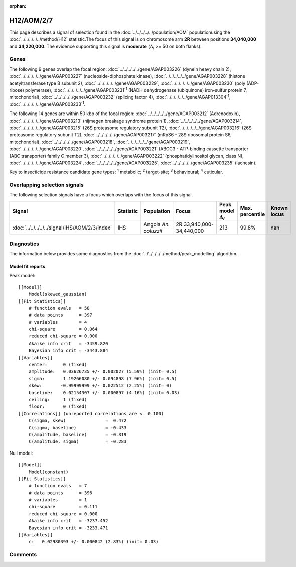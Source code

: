 :orphan:




H12/AOM/2/7
===========

This page describes a signal of selection found in the
:doc:`../../../../../population/AOM` populationusing the :doc:`../../../../../method/H12` statistic.The focus of this signal is on chromosome arm
**2R** between positions **34,040,000** and
**34,220,000**.
The evidence supporting this signal is
**moderate** (:math:`\Delta_{i}` >= 50 on both flanks).





.. raw:: html
    :file: peak_location.html

.. raw:: html

    <div class='bokeh-figure figure'><p class='caption'>
    <strong>Signal location</strong>. Blue markers show the values of the selection statistic.
    The dashed black line shows the fitted peak model. The shaded red area shows the focus of the
    selection signal. The shaded blue area shows the genomic region in linkage with the
    selection event. Use the mouse wheel or the controls at the top right of the plot to zoom
    in, and hover over genes to see gene names and descriptions.
    </p></div>

Genes
-----


The following 9 genes overlap the focal region: :doc:`../../../../../gene/AGAP003226` (dynein heavy chain 2),  :doc:`../../../../../gene/AGAP003227` (nucleoside-diphosphate kinase),  :doc:`../../../../../gene/AGAP003228` (histone acetyltransferase type B subunit 2),  :doc:`../../../../../gene/AGAP003229`,  :doc:`../../../../../gene/AGAP003230` (poly (ADP-ribose) polymerase),  :doc:`../../../../../gene/AGAP003231`:sup:`1` (NADH dehydrogenase (ubiquinone) iron-sulfur protein 7, mitochondrial),  :doc:`../../../../../gene/AGAP003232` (splicing factor 4),  :doc:`../../../../../gene/AGAP013304`:sup:`1`,  :doc:`../../../../../gene/AGAP003233`:sup:`1`.



The following 14 genes are within 50 kbp of the focal
region: :doc:`../../../../../gene/AGAP003212` (Adrenodoxin),  :doc:`../../../../../gene/AGAP003213` (nijmegen breakage syndrome protein 1),  :doc:`../../../../../gene/AGAP003214`,  :doc:`../../../../../gene/AGAP003215` (26S proteasome regulatory subunit T2),  :doc:`../../../../../gene/AGAP003216` (26S proteasome regulatory subunit T2),  :doc:`../../../../../gene/AGAP003217` (mRpS6 - 28S ribosomal protein S6, mitochondrial),  :doc:`../../../../../gene/AGAP003218`,  :doc:`../../../../../gene/AGAP003219`,  :doc:`../../../../../gene/AGAP003220`,  :doc:`../../../../../gene/AGAP003221` (ABCC3 - ATP-binding cassette transporter (ABC transporter) family C member 3),  :doc:`../../../../../gene/AGAP003222` (phosphatidylinositol glycan, class N),  :doc:`../../../../../gene/AGAP003224`,  :doc:`../../../../../gene/AGAP003225`,  :doc:`../../../../../gene/AGAP003235` (lachesin).


Key to insecticide resistance candidate gene types: :sup:`1` metabolic;
:sup:`2` target-site; :sup:`3` behavioural; :sup:`4` cuticular.

Overlapping selection signals
-----------------------------

The following selection signals have a focus which overlaps with the
focus of this signal.

.. cssclass:: table-hover
.. list-table::
    :widths: auto
    :header-rows: 1

    * - Signal
      - Statistic
      - Population
      - Focus
      - Peak model :math:`\Delta_{i}`
      - Max. percentile
      - Known locus
    * - :doc:`../../../../../signal/IHS/AOM/2/3/index`
      - IHS
      - Angola *An. coluzzii*
      - 2R:33,940,000-34,440,000
      - 213
      - 99.8%
      - nan
    




Diagnostics
-----------

The information below provides some diagnostics from the
:doc:`../../../../../method/peak_modelling` algorithm.

.. raw:: html

    <div class="figure">
    <img src="../../../../../_static/data/signal/H12/AOM/2/7/peak_finding.png"/>
    <p class="caption"><strong>Selection signal in context</strong>. @@TODO</p>
    </div>

.. raw:: html

    <div class="figure">
    <img src="../../../../../_static/data/signal/H12/AOM/2/7/peak_targetting.png"/>
    <p class="caption"><strong>Peak targetting</strong>. @@TODO</p>
    </div>

.. raw:: html

    <div class="figure">
    <img src="../../../../../_static/data/signal/H12/AOM/2/7/peak_fit.png"/>
    <p class="caption"><strong>Peak fitting diagnostics</strong>. @@TODO</p>
    </div>

Model fit reports
~~~~~~~~~~~~~~~~~

Peak model::

    [[Model]]
        Model(skewed_gaussian)
    [[Fit Statistics]]
        # function evals   = 58
        # data points      = 397
        # variables        = 4
        chi-square         = 0.064
        reduced chi-square = 0.000
        Akaike info crit   = -3459.820
        Bayesian info crit = -3443.884
    [[Variables]]
        center:      0 (fixed)
        amplitude:   0.03626735 +/- 0.002027 (5.59%) (init= 0.5)
        sigma:       1.19266080 +/- 0.094898 (7.96%) (init= 0.5)
        skew:       -0.99999999 +/- 0.022512 (2.25%) (init= 0)
        baseline:    0.02154307 +/- 0.000897 (4.16%) (init= 0.03)
        ceiling:     1 (fixed)
        floor:       0 (fixed)
    [[Correlations]] (unreported correlations are <  0.100)
        C(sigma, skew)               =  0.472 
        C(sigma, baseline)           = -0.433 
        C(amplitude, baseline)       = -0.319 
        C(amplitude, sigma)          = -0.283 


Null model::

    [[Model]]
        Model(constant)
    [[Fit Statistics]]
        # function evals   = 7
        # data points      = 396
        # variables        = 1
        chi-square         = 0.111
        reduced chi-square = 0.000
        Akaike info crit   = -3237.452
        Bayesian info crit = -3233.471
    [[Variables]]
        c:   0.02980393 +/- 0.000842 (2.83%) (init= 0.03)



Comments
--------


.. raw:: html

    <div id="disqus_thread"></div>
    <script>
    
    (function() { // DON'T EDIT BELOW THIS LINE
    var d = document, s = d.createElement('script');
    s.src = 'https://agam-selection-atlas.disqus.com/embed.js';
    s.setAttribute('data-timestamp', +new Date());
    (d.head || d.body).appendChild(s);
    })();
    </script>
    <noscript>Please enable JavaScript to view the <a href="https://disqus.com/?ref_noscript">comments.</a></noscript>


